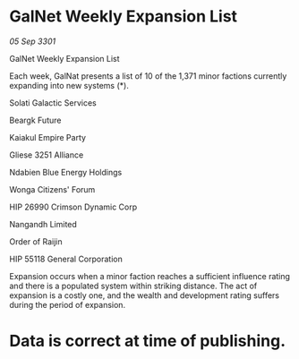 * GalNet Weekly Expansion List

/05 Sep 3301/

GalNet Weekly Expansion List 
 
Each week, GalNat presents a list of 10 of the 1,371 minor factions currently expanding into new systems (*). 

Solati Galactic Services 

Beargk Future 

Kaiakul Empire Party 

Gliese 3251 Alliance 

Ndabien Blue Energy Holdings 

Wonga Citizens' Forum 

HIP 26990 Crimson Dynamic Corp 

Nangandh Limited 

Order of Raijin 

HIP 55118 General Corporation 

Expansion occurs when a minor faction reaches a sufficient influence rating and there is a populated system within striking distance. The act of expansion is a costly one, and the wealth and development rating suffers during the period of expansion. 

* Data is correct at time of publishing.